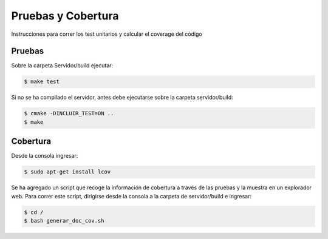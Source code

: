 Pruebas y Cobertura
=====================

Instrucciones para correr los test unitarios y calcular el coverage del código

Pruebas
------------

Sobre la carpeta Servidor/build ejecutar:

.. code-block:: bash

   $ make test


Si no se ha compilado el servidor, antes debe ejecutarse sobre la carpeta servidor/build:

.. code-block:: bash

   $ cmake -DINCLUIR_TEST=ON ..
   $ make 


Cobertura
----------

Desde la consola ingresar:

.. code-block:: bash

   $ sudo apt-get install lcov

Se ha agregado un script que recoge la información de cobertura a través de las pruebas y la muestra en un explorador web. Para correr este script, dirigirse desde la consola a la carpeta de servidor/build e ingresar:

.. code-block:: bash

   $ cd /
   $ bash generar_doc_cov.sh



